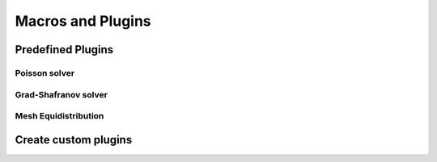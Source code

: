 .. role:: envvar(literal)
.. role:: command(literal)
.. role:: file(literal)
.. role:: ref(title-reference)
.. _macros:

Macros and Plugins
==================

Predefined Plugins
******************

Poisson solver
^^^^^^^^^^^^^^

Grad-Shafranov solver
^^^^^^^^^^^^^^^^^^^^^

Mesh Equidistribution
^^^^^^^^^^^^^^^^^^^^^

Create custom plugins
*********************


.. Local Variables:
.. mode: rst
.. End:
